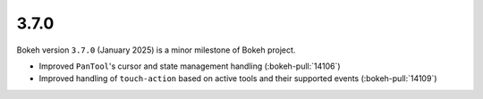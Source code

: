 .. _release-3-7-0:

3.7.0
=====

Bokeh version ``3.7.0`` (January 2025) is a minor milestone of Bokeh project.

* Improved ``PanTool``'s cursor and state management handling (:bokeh-pull:`14106`)
* Improved handling of ``touch-action`` based on active tools and their supported events (:bokeh-pull:`14109`)
